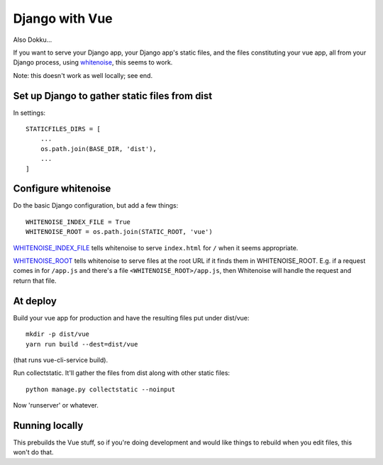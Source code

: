 Django with Vue
===============

Also Dokku...

If you want to serve your Django app, your Django app's static files,
and the files constituting your vue app, all from your Django process,
using `whitenoise <http://whitenoise.evans.io/en/stable/django.html>`_,
this seems to work.

Note: this doesn't work as well locally; see end.


Set up Django to gather static files from dist
----------------------------------------------

In settings::


    STATICFILES_DIRS = [
        ...
        os.path.join(BASE_DIR, 'dist'),
        ...
    ]

Configure whitenoise
--------------------

Do the basic Django configuration, but add a few things::

    WHITENOISE_INDEX_FILE = True
    WHITENOISE_ROOT = os.path.join(STATIC_ROOT, 'vue')

`WHITENOISE_INDEX_FILE <http://whitenoise.evans.io/en/stable/django.html#WHITENOISE_INDEX_FILE>`_
tells whitenoise to serve ``index.html`` for ``/`` when
it seems appropriate.

`WHITENOISE_ROOT <http://whitenoise.evans.io/en/stable/django.html#WHITENOISE_ROOT>`_
tells whitenoise to serve files at the root URL if it
finds them in WHITENOISE_ROOT.  E.g. if a request comes in
for ``/app.js`` and there's a file ``<WHITENOISE_ROOT>/app.js``,
then Whitenoise will handle the request and return that file.

At deploy
---------


Build your vue app for production and
have the resulting files put under dist/vue::

    mkdir -p dist/vue
    yarn run build --dest=dist/vue

(that runs vue-cli-service build).

Run collectstatic. It'll gather the files from dist along
with other static files::

    python manage.py collectstatic --noinput

Now 'runserver' or whatever.

Running locally
---------------

This prebuilds the Vue stuff, so if you're doing development and
would like things to rebuild when you edit files, this won't do that.
